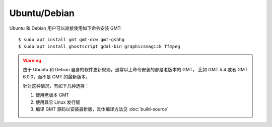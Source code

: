 Ubuntu/Debian
=============

Ubuntu 和 Debian 用户可以直接使用如下命令安装 GMT::

    $ sudo apt install gmt gmt-dcw gmt-gshhg
    $ sudo apt install ghostscript gdal-bin graphicsmagick ffmpeg

.. warning::

   由于 Ubuntu 和 Debian 自身的软件更新规则，通常以上命令安装的都是老版本的 GMT，
   比如 GMT 5.4 或者 GMT 6.0.0，而不是 GMT 的最新版本。

   针对这种情况，有如下几种选择：

   #. 使用老版本 GMT
   #. 使用其它 Linux 发行版
   #. 编译 GMT 源码以安装最新版，具体编译方法见 :doc:`build-source`
